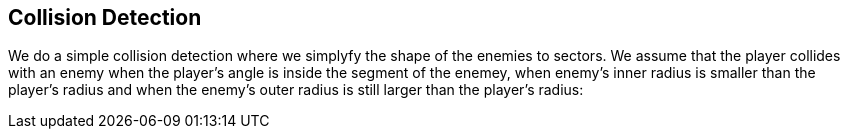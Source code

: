 Collision Detection
-------------------

We do a simple collision detection where we simplyfy the shape of the enemies to sectors. We assume that the player collides with an enemy when the player's angle is inside the segment of the enemey, when enemy's inner radius is smaller than the player's radius and when the enemy's outer radius is still larger than the player's radius:

